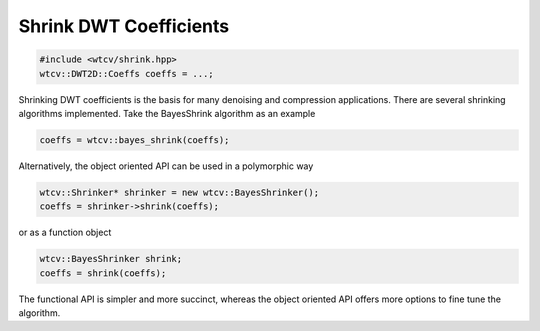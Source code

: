Shrink DWT Coefficients
^^^^^^^^^^^^^^^^^^^^^^^

.. code-block:: cpp

    #include <wtcv/shrink.hpp>
    wtcv::DWT2D::Coeffs coeffs = ...;

Shrinking DWT coefficients is the basis for many denoising and compression
applications.  There are several shrinking algorithms implemented.  Take the
BayesShrink algorithm as an example

.. code-block:: cpp

    coeffs = wtcv::bayes_shrink(coeffs);

Alternatively, the object oriented API can be used in a polymorphic way

.. code-block:: cpp

    wtcv::Shrinker* shrinker = new wtcv::BayesShrinker();
    coeffs = shrinker->shrink(coeffs);

or as a function object

.. code-block:: cpp

    wtcv::BayesShrinker shrink;
    coeffs = shrink(coeffs);

The functional API is simpler and more succinct, whereas the object oriented API
offers more options to fine tune the algorithm.
